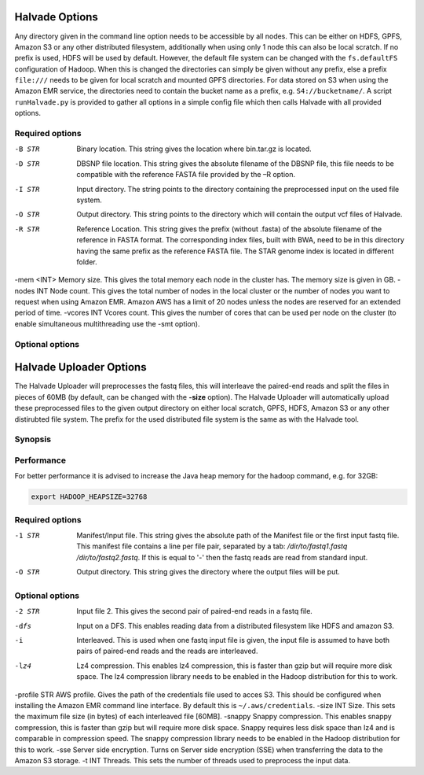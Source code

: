 Halvade Options
===============

Any directory given in the command line option needs to be accessible by all nodes. This can be either on HDFS, GPFS, Amazon S3 or any other distributed filesystem, additionally when using only 1 node this can also be local scratch. If no prefix is used, HDFS will be used by default. However, the default file system can be changed with the ``fs.defaultFS`` configuration of Hadoop.  When this is changed the directories can simply be given without any prefix, else a prefix ``file:///`` needs to be given for local scratch and mounted GPFS directories. For data stored on S3 when using the Amazon EMR service, the directories need to contain the bucket name as a prefix, e.g. ``S4://bucketname/``. 
A script ``runHalvade.py`` is provided to gather all options in a simple config file which then calls Halvade with all provided options.


Required options
----------------

-B STR			Binary location. This string gives the location where bin.tar.gz is located. 
-D STR			DBSNP file location. This string gives the absolute filename of the DBSNP file, this file needs to be compatible with the reference FASTA file provided by the –R option.
-I STR			Input directory. The string points to the directory containing the preprocessed input on the used file system.
-O STR			Output directory. This string points to the directory which will contain the output vcf files of Halvade. 
-R STR			Reference Location. This string gives the prefix (without .fasta) of the absolute filename of the reference in FASTA format. The corresponding index files, built with BWA, need to be in this directory having the same prefix as the reference FASTA file. The STAR genome index is located in different folder.
-mem <INT>		Memory size. This gives the total memory each node in the cluster has. The memory size is given in GB.
-nodes INT		Node count. This gives the total number of nodes in the local cluster or the number of nodes you want to request when using Amazon EMR. Amazon AWS has a limit of 20 nodes unless the nodes are reserved for an extended period of time.
-vcores INT		Vcores count. This gives the number of cores that can be used per node on the cluster (to enable simultaneous multithreading use the -smt option).

Optional options
----------------


Halvade Uploader Options
========================

The Halvade Uploader will preprocesses the fastq files, this will interleave the paired-end reads and split the files in pieces of 60MB (by default, can be changed with the **-size** option). The Halvade Uploader will automatically upload these preprocessed files to the given output directory on either local scratch, GPFS, HDFS, Amazon S3 or any other distirubted file system. The prefix for the used distributed file system is the same as with the Halvade tool.


Synopsis
--------
.. code-block:: bash
	:linenos:

	Hadoop jar HalvadeUploaderWithLibs.jar –1 /dir/to/input.manifest -O /halvade/out/ –t 8
	Hadoop jar HalvadeUploaderWithLibs.jar –1 /dir/to/reads1.fastq -2 /dir/to/reads2.fastq -O /halvade/out/ –t 8
	Hadoop jar HalvadeUploaderWithLibs.jar –1 /dir/to/input.manifest -O s3://bucketname/halvade/out/ -profile /dir/to/credentials.txt –t 8


Performance
-----------

For better performance it is advised to increase the Java heap memory for the hadoop command, e.g. for 32GB:

.. code-block:: bash

	export HADOOP_HEAPSIZE=32768

Required options
----------------

-1 STR			Manifest/Input file. This string gives the absolute path of the Manifest file or the first input fastq file. This manifest file contains a line per file pair, separated by a tab: */dir/to/fastq1.fastq /dir/to/fastq2.fastq*. If this is equal to '-' then the fastq reads are read from standard input.
-O STR			Output directory. This string gives the directory where the output files will be put. 

Optional options
----------------

-2 STR		Input file 2. This gives the second pair of paired-end reads in a fastq file.
-dfs			Input on a DFS. This enables reading data from a distributed filesystem like HDFS and amazon S3. 
-i				Interleaved. This is used when one fastq input file is given, the input file is assumed to have both pairs of paired-end reads and the reads are interleaved.
-lz4			Lz4 compression. This enables lz4 compression, this is faster than gzip but will require more disk space. The lz4 compression library needs to be enabled in the Hadoop distribution for this to work.
-profile STR	AWS profile. Gives the path of the credentials file used to acces S3. This should be configured when installing the Amazon EMR command line interface. By default this is ``~/.aws/credentials``.
-size INT		Size. This sets the maximum file size (in bytes) of each interleaved file [60MB].
-snappy			Snappy compression. This enables snappy compression, this is faster than gzip but will require more disk space. Snappy requires less disk space than lz4 and is comparable in compression speed. The snappy compression library needs to be enabled in the Hadoop distribution for this to work.
-sse			Server side encryption. Turns on Server side encryption (SSE) when transferring the data to the Amazon S3 storage.
-t INT			Threads. This sets the number of threads used to preprocess the input data.


